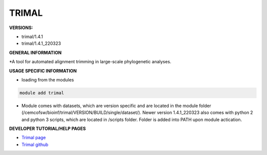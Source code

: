 .. trimal:

TRIMAL
---------

**VERSIONS:**

* trimal/1.4.1
* trimal/1.4.1_220323

**GENERAL INFORMATION**

*A tool for automated alignment trimming in large-scale phylogenetic analyses. 

**USAGE SPECIFIC INFORMATION**

* loading from the modules

.. code-block:: console

   module add trimal

* Module comes with datasets, which are version specific and are located in the module folder (/cemcofsw/bioinf/trimal/VERSION/BUILD/single/dataset/). Newer version 1.4.1_220323 also comes with python 2 and python 3 scripts, which are located in /scripts folder. Folder is added into PATH upon module actication.

**DEVELOPER TUTORIAL/HELP PAGES**

* `Trimal page <https://trimal.cgenomics.org/>`_
* `Trimal github <https://github.com/inab/trimal>`_

